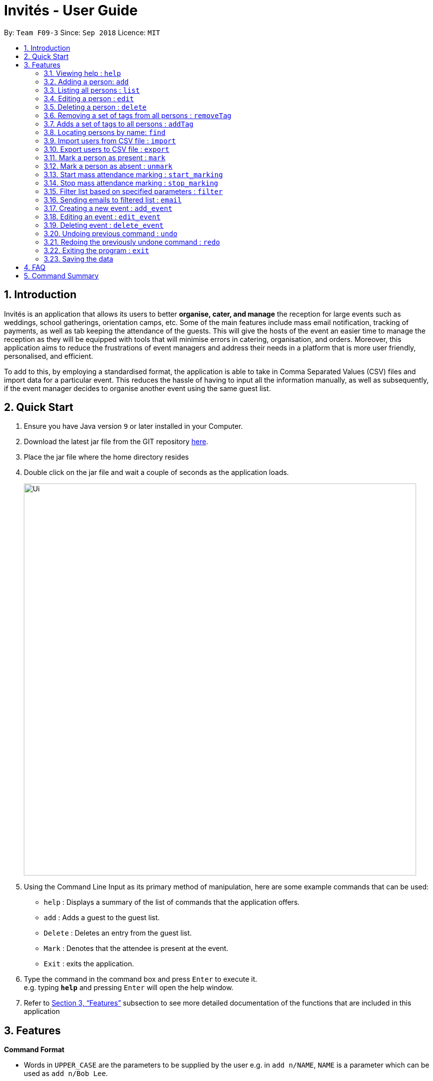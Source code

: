 = Invités - User Guide
:site-section: UserGuide
:toc:
:toc-title:
:toc-placement: preamble
:sectnums:
:imagesDir: images
:stylesDir: stylesheets
:xrefstyle: full
:experimental:
ifdef::env-github[]
:tip-caption: :bulb:
:note-caption: :information_source:
endif::[]
:repoURL: https://github.com/CS2113-AY1819S1-F09-3/main

By: `Team F09-3`      Since: `Sep 2018`      Licence: `MIT`

== Introduction
Invités is an application that allows its users to better *organise, cater, and manage* the reception for large events such
as weddings, school gatherings, orientation camps, etc. Some of the main features include mass email notification, tracking of payments, as well as tab
keeping the attendance of the guests. This will give the hosts of the event an easier time to manage the reception as they will be equipped with tools that will minimise errors in catering,
organisation, and orders. Moreover, this application aims to reduce the frustrations of event managers and address their needs in a platform that is more user friendly, personalised, and
efficient.

To add to this, by employing a standardised format, the application is able to take in Comma Separated Values (CSV) files and import data for a particular event. This reduces the hassle of
having to input all the information manually, as well as subsequently, if the event manager decides to organise another event using the same guest list.

== Quick Start

.  Ensure you have Java version `9` or later installed in your Computer.
.  Download the latest jar file from the GIT repository link:https://github.com/CS2113-AY1819S1-F09-3/main[here].
.  Place the jar file where the home directory resides
.  Double click on the jar file and wait a couple of seconds as the application loads.
+
image::Ui.png[width="790"]
+
.  Using the Command Line Input as its primary method of manipulation, here are some
   example commands that can be used:

* `help` : Displays a summary of the list of commands that the application offers.
* `add` : Adds a guest to the guest list.
* `Delete` : Deletes an entry from the guest list.
* `Mark` : Denotes that the attendee is present at the event.
* `Exit` : exits the application.

.  Type the command in the command box and press kbd:[Enter] to execute it. +
e.g. typing *`help`* and pressing kbd:[Enter] will open the help window.

.  Refer to <<Features>> subsection to see more detailed documentation of the functions that
   are included in this application

[[Features]]
== Features

====
*Command Format*

* Words in `UPPER_CASE` are the parameters to be supplied by the user e.g. in `add n/NAME`, `NAME` is a parameter which can be used as `add n/Bob Lee`.
* Items in square brackets are optional e.g `n/NAME [t/TAG]` can be used as `n/Bob Lee t/VIP` or as `n/Bob Lee`.
* Items with `…`​ after them can be used multiple times including zero times e.g. `[t/TAG]...` can be used as `{nbsp}` (i.e. 0 times), `t/VIP`, `t/VIP t/Vegetarian` etc.
* Parameters can be in any order e.g. if the command specifies `n/NAME p/PHONE_NUMBER`, `p/PHONE_NUMBER n/NAME` is also acceptable.
====

=== Viewing help : `help`

Displays a summary of the list of commands that the application offers +
Format: `help`

=== Adding a person: `add`

Adds a person to the address book +
Format: `add n/NAME p/PHONE_NUMBER e/EMAIL a/PRESENT [t/TAG]...`

[TIP]
A person can have any number of tags (including 0)

Examples:

* `add n/Bob Lee p/81720172 e/boblee@gmail.com a/Absent t/VIP t/Vegetarian t/Not Paid`
* `add n/John Doe p/91028392 e/johndoe@gmail.com a/Present t/Groom t/Non-Vegetarian t/Paid`

=== Listing all persons : `list`

Shows a list of all persons in the address book. +
Format: `list`

=== Editing a person : `edit`

Edits an existing person in the address book. +
Format: `edit INDEX [n/NAME] [p/PHONE_NUMBER] [e/EMAIL] [a/PRESENT]
         [t/PERSON_TYPE] [t/DIET] [t/PAID]...`

****
* Edits the person at the specified `INDEX`. The index refers to the index number shown in the displayed person list. The index *must be a positive integer* 1, 2, 3, ...
* At least one of the optional fields must be provided.
* Existing values will be updated to the input values.
* When editing tags, the existing tags of the person will be removed i.e adding of tags is not cumulative.
* You can remove all the person's tags by typing `t/` without specifying any tags after it.
****

Examples:

* `edit 2 n/Bob Chan` +
Edits the name of the 2nd person to be `Bob Chan` respectively.

=== Deleting a person : `delete`

Deletes the specified person from the address book. +
Format: `delete INDEX`

****
* Deletes the person at the specified `INDEX`.
* The index refers to the index number shown in the displayed person list.
* The index *must be a positive integer* 1, 2, 3, ...
****

Examples:

* `list` +
`delete 2` +
Deletes the 2nd person in the address book.
* `find Betsy` +
`delete 1` +
Deletes the 1st person in the results of the `find` command.

=== Removing a set of tags from all persons : `removeTag`

This command allows you to remove a set of tags from all persons in the address book. +
Format: `removeTag [t/TAG]...`

****
* The removeTag command will remove any number of tags provided by you from all persons
* If the tags you provide are not shared by any of the persons in the current list, the message bar will inform you of this
* You must provide the tags to be removed, an input of `removeTag t/` will not do anything
* You must provide tags that are alphanumeric, otherwise the system will inform you of the error in your input format
****

Examples:

* `removeTag t/Veg t/VIP` +
You will remove the tags `Veg` and `VIP` from all persons in the current list
* `removeTag t/` +
This will present you with an error in specifying the command, as you have not provided any tags to delete
* `removeTag t/@!*` +
This will present you with an error in specifying the command, as all your tags must be alphanumeric

=== Adds a set of tags to all persons : `addTag`

This command allows you to add a set of tags to all persons in the address book. +
Format: `addTag [t/TAG]...`

****
* The addTag command will add any number of tags provided by you to all persons
* You must provide tags that are alphanumeric, otherwise the system will inform you of the error in your input format
****

Examples:

* `addTag t/Veg t/VIP` +
You will add the tags `Veg` and `VIP` to all persons in the current list
* `addTag t/@` +
This will present you with an error in specifying the command, as all your tags must be alphanumeric

=== Locating persons by name: `find`

Finds persons whose names contain any of the given keywords. +
Format: `find KEYWORD [MORE_KEYWORDS]`

****
* The search is case insensitive. e.g `hans` will match `Hans`
* The order of the keywords does not matter. e.g. `Hans Bo` will match `Bo Hans`
* Only the name is searched.
* Only full words will be matched e.g. `Han` will not match `Hans`
* Persons matching at least one keyword will be returned (i.e. `OR` search). e.g. `Hans Bo` will return `Hans Gruber`, `Bo Yang`
****

Examples:

* `find John` +
Returns `john` and `John Doe`
* `find Betsy Tim John` +
Returns any person having names `Betsy`, `Tim`, or `John`

=== Import users from CSV file : `import`

Imports users with data from a CSV formatted file. The structure for the values in the CSV file is predefined. +
Format: `import FILE_PATH`

Examples:

* `import directory/subdirectory/guestlist.csv` +
Imports the CSV file from the specified path.

=== Export users to CSV file : `export`

Exports users to a CSV formatted file. The structure for the values in the CSV file is predefined. +
Format: `export FILE_PATH`

Examples:

* `export directory/subdirectory/guestlist.csv` +
Exports users to the CSV file in the specified path.

=== Mark a person as present : `mark`

Marks a person as present using their unique phone number. This will also change the
`a/PRESENT`​ tag associated with the person to Present. +
Format: `mark [p/PHONE_NUMBER]`

Examples:

* `mark 81927291` +
Marks the person with phone number `81927291` as present.

=== Mark a person as absent : `unmark`

Marks a person as absent using their unique phone number. This will also change the
`a/PRESENT`​ tag associated with the person to Absent. +
Format: `unmark [p/PHONE_NUMBER]`

Examples:

* `unmark 81927291` +
Marks the person with phone number `81927291` as absent.

===  Start mass attendance marking : `start_marking`

Start the mass attendance marking mode. Allows you to mark attendance without using
the mark prefix. +
Format: `start_marking [TICKET_ID]...`

Examples:

* `start_marking` + `87654321` + `87654322` + `87654323` + `87654324...` +
Marks the guests with phone numbers 87654321, 87654322, 87654323, 87654324 as present

===  Stop mass attendance marking : `stop_marking`

Stop the mass attendance marking mode. +
Format: `stop_marking`

===  Filter list based on specified parameters : `filter`

Filter guest list based on filter guest attributes. Use the filter with no arguments to view
the entire guest list. +
Format: `filter [n/NAME] [p/PHONE_NUMBER] [e/EMAIL] [a/PRESENT]
         [t/PERSON_TYPE] [t/DIET] [t/PAID]`

Examples:

* `filter a/Present t/Vegetarian` +
Filters the list with guests who are present and have a vegetarian dietary requirement.

===   Sending emails to filtered list : `email`

Send emails to guests in the guest list +
Format: `email MESSAGE`

Examples:

* `email Please be reminded to bring enough cash to pay for the event entry fee.` +
Sends an email requesting all guests to bring enough cash to pay

===   Creating a new event : `add_event`

Creates a new event +
Format: `add_event n/EVENT_NAME [t/DATE_TIME]`

Examples:

* `add_event n/CFG career talk t/18 Sep 2018 10AM` +
Create an event called `CFG career talk` on the 18th of September at 10AM.

===   Editing an event : `edit_event`

Edit the currently selected event +
Format: `edit_event [n/EVENT_NAME] [t/...]`

Examples:

* `edit_event n/CFG career talk t/18 Sep 2018 11AM` +
Change the data and time of the event `CFG career talk` to 18th of September at 11AM.

===   Deleting event : `delete_event`

Deletes an event by specifying its name
Format: `delete_event [NAME]`

Examples:

* `delete_event wedding` +
Deleting the event named wedding.

// tag::undoredo[]
=== Undoing previous command : `undo`

Restores the guest list to the state before the previous _undoable_ command was executed. +
Format: `undo`

[NOTE]
====
Undoable commands: those commands that modify the guest list's content (`add`, `delete`, `edit` and `clear`).
====

Examples:

* `delete 1` +
`list` +
`undo` (reverses the `delete 1` command) +

* `select 1` +
`list` +
`undo` +
The `undo` command fails as there are no undoable commands executed previously.

* `delete 1` +
`clear` +
`undo` (reverses the `clear` command) +
`undo` (reverses the `delete 1` command) +

=== Redoing the previously undone command : `redo`

Reverses the most recent `undo` command. +
Format: `redo`

Examples:

* `delete 1` +
`undo` (reverses the `delete 1` command) +
`redo` (reapplies the `delete 1` command) +

* `delete 1` +
`redo` +
The `redo` command fails as there are no `undo` commands executed previously.

* `delete 1` +
`clear` +
`undo` (reverses the `clear` command) +
`undo` (reverses the `delete 1` command) +
`redo` (reapplies the `delete 1` command) +
`redo` (reapplies the `clear` command) +
// end::undoredo[]

=== Exiting the program : `exit`

Exits the program. +
Format: `exit`

=== Saving the data

Guest list data are saved in the hard disk automatically after any command that changes the data. +
There is no need to save manually.

== FAQ

*Q*: How do I transfer my data to another Computer? +
*A*: Install the app in the other computer and overwrite the empty data file it creates with the file that contains the data of your previous Address Book folder.

*Q*: ​ How do I import my existing data on a CSV into the application?
*A*: Firstly, create a new event within the application. After this, use the import function and specify the path to the file. This will add the current entries that are on the CSV file into the event.

== Command Summary

* `help` : ​Displays a help sheet containing useful commands.
* `add` : ​Creates an entry for a person to attend the event.
* `edit` :​ Modifies the entry of a specified person based on name.
* `delete` : ​Removes an entry of a specified person based on name.
* `removeTag` : Removes a set of tags from all the persons in the current list.
* `addtag` : Adds a set of tags to all the persons in the current list.
* `find` : Finds persons whose names contain any of the given keywords.
* `list` : Lists the current guest list
* `import` : ​Automatically generates guest list from a given CSV file.
* `export` : Exports guest list to a CSV file.
* `mark` : ​Tags a person to note that they are currently at the event.
* `unmark` : ​Removes the tag of a person attending the event based on name.
* `start_marking` : ​Begins continuous marking of the people entering the event.
* `stop_marking` : ​Stops the continuous marking of people.
* `filter` : ​Filters the guest list based on tag(s) given.
* `email` : ​Sends mass emails to all guests on the guest list.
* `add_event` :​ Adds an event to the application.
* `select_event` : ​Redirects the user to the guest list of the event given
* `event_delete` : ​Removes the specified event
* `undo` : Restores the address book to the state before the previous undoable command was executed.
* `redo` : Reverses the most recent undo command
* `exit` : ​Exits the application
